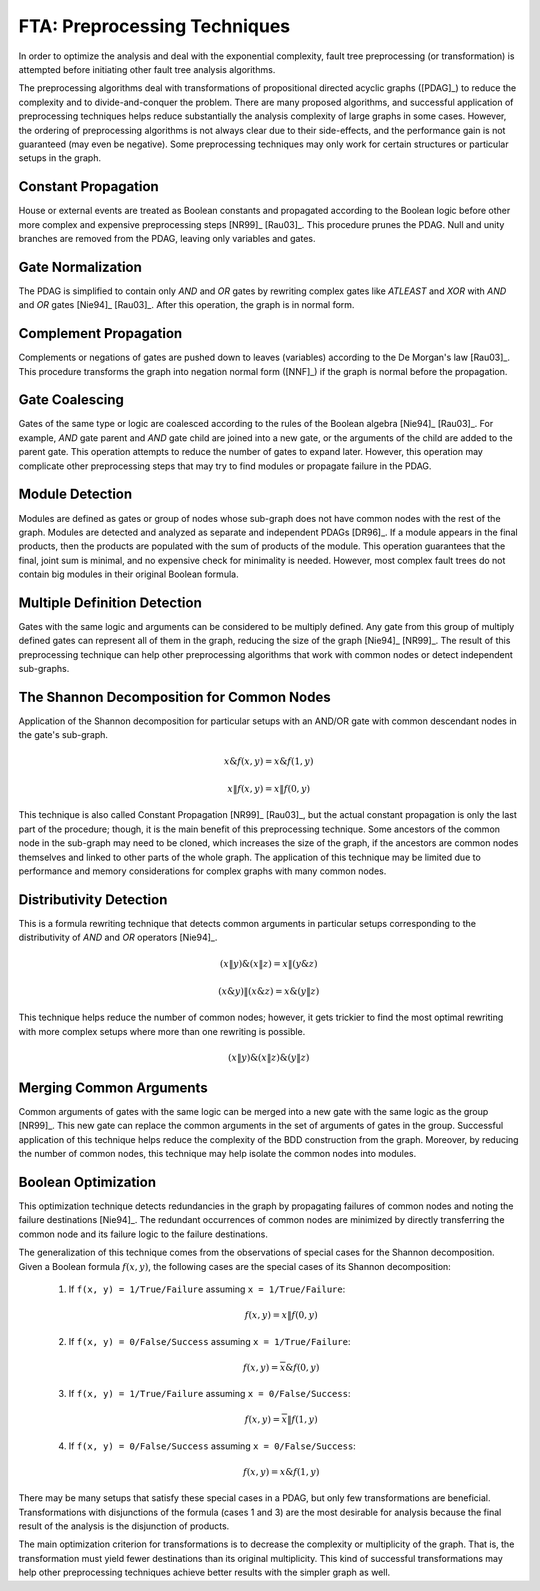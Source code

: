 .. _preprocessing:

#############################
FTA: Preprocessing Techniques
#############################

In order to optimize the analysis
and deal with the exponential complexity,
fault tree preprocessing (or transformation) is attempted
before initiating other fault tree analysis algorithms.

The preprocessing algorithms deal with
transformations of propositional directed acyclic graphs ([PDAG]_)
to reduce the complexity and to divide-and-conquer the problem.
There are many proposed algorithms,
and successful application of preprocessing techniques helps reduce substantially
the analysis complexity of large graphs in some cases.
However, the ordering of preprocessing algorithms is not always clear
due to their side-effects,
and the performance gain is not guaranteed (may even be negative).
Some preprocessing techniques may only work
for certain structures or particular setups in the graph.


Constant Propagation
====================

House or external events are treated as Boolean constants
and propagated according to the Boolean logic
before other more complex and expensive preprocessing steps [NR99]_ [Rau03]_.
This procedure prunes the PDAG.
Null and unity branches are removed from the PDAG,
leaving only variables and gates.


Gate Normalization
==================

The PDAG is simplified to contain only *AND* and *OR* gates
by rewriting complex gates like *ATLEAST* and *XOR* with *AND* and *OR* gates
[Nie94]_ [Rau03]_.
After this operation,
the graph is in normal form.


Complement Propagation
======================

Complements or negations of gates are pushed down to leaves (variables)
according to the De Morgan's law [Rau03]_.
This procedure transforms the graph into negation normal form ([NNF]_)
if the graph is normal before the propagation.


Gate Coalescing
===============

Gates of the same type or logic are coalesced
according to the rules of the Boolean algebra [Nie94]_ [Rau03]_.
For example,
*AND* gate parent and *AND* gate child are joined into a new gate,
or the arguments of the child are added to the parent gate.
This operation attempts to reduce the number of gates to expand later.
However, this operation may complicate other preprocessing steps
that may try to find modules or propagate failure in the PDAG.


Module Detection
================

Modules are defined as gates or group of nodes
whose sub-graph does not have common nodes with the rest of the graph.
Modules are detected and analyzed
as separate and independent PDAGs [DR96]_.
If a module appears in the final products,
then the products are populated with the sum of products of the module.
This operation guarantees
that the final, joint sum is minimal,
and no expensive check for minimality is needed.
However, most complex fault trees do not contain big modules in their original Boolean formula.


Multiple Definition Detection
=============================

Gates with the same logic and arguments
can be considered to be multiply defined.
Any gate from this group of multiply defined gates
can represent all of them in the graph,
reducing the size of the graph [Nie94]_ [NR99]_.
The result of this preprocessing technique
can help other preprocessing algorithms
that work with common nodes or
detect independent sub-graphs.


The Shannon Decomposition for Common Nodes
==========================================

Application of the Shannon decomposition for particular setups
with an AND/OR gate with common descendant nodes in the gate's sub-graph.

    .. math::

        x \& f(x, y) = x \& f(1, y)

        x \| f(x, y) = x \| f(0, y)

This technique is also called Constant Propagation [NR99]_ [Rau03]_,
but the actual constant propagation is only the last part of the procedure;
though, it is the main benefit of this preprocessing technique.
Some ancestors of the common node in the sub-graph
may need to be cloned,
which increases the size of the graph,
if the ancestors are common nodes themselves
and linked to other parts of the whole graph.
The application of this technique may be limited
due to performance and memory considerations
for complex graphs with many common nodes.


Distributivity Detection
========================

This is a formula rewriting technique
that detects common arguments in particular setups
corresponding to the distributivity of *AND* and *OR* operators [Nie94]_.

    .. math::

        (x \| y) \& (x \| z) = x \| (y \& z)

        (x \& y) \| (x \& z) = x \& (y \| z)

This technique helps reduce the number of common nodes;
however, it gets trickier to find the most optimal rewriting
with more complex setups
where more than one rewriting is possible.

    .. math::

        (x \| y) \& (x \| z) \& (y \| z)


Merging Common Arguments
========================

Common arguments of gates with the same logic
can be merged into a new gate with the same logic as the group [NR99]_.
This new gate can replace the common arguments
in the set of arguments of gates in the group.
Successful application of this technique
helps reduce the complexity
of the BDD construction from the graph.
Moreover,
by reducing the number of common nodes,
this technique may help isolate the common nodes into modules.


Boolean Optimization
====================

This optimization technique
detects redundancies in the graph
by propagating failures of common nodes
and noting the failure destinations [Nie94]_.
The redundant occurrences of common nodes are minimized
by directly transferring the common node
and its failure logic to the failure destinations.

The generalization of this technique
comes from the observations
of special cases for the Shannon decomposition.
Given a Boolean formula :math:`f(x, y)`,
the following cases are the special cases of its Shannon decomposition:

    1. If ``f(x, y) = 1/True/Failure`` assuming ``x = 1/True/Failure``:

        .. math::

            f(x, y) = x \| f(0, y)

    2. If ``f(x, y) = 0/False/Success`` assuming ``x = 1/True/Failure``:

        .. math::

            f(x, y) = \overline{x} \& f(0, y)

    3. If ``f(x, y) = 1/True/Failure`` assuming ``x = 0/False/Success``:

        .. math::

            f(x, y) = \overline{x} \| f(1, y)

    4. If ``f(x, y) = 0/False/Success`` assuming ``x = 0/False/Success``:

        .. math::

            f(x, y) = x \& f(1, y)

There may be many setups
that satisfy these special cases in a PDAG,
but only few transformations are beneficial.
Transformations with disjunctions of the formula (cases 1 and 3)
are the most desirable for analysis
because the final result of the analysis is the disjunction of products.

The main optimization criterion for transformations
is to decrease the complexity or multiplicity of the graph.
That is, the transformation must yield
fewer destinations than its original multiplicity.
This kind of successful transformations
may help other preprocessing techniques
achieve better results with the simpler graph as well.
